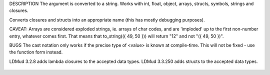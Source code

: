 .. efun:: string to_string(mixed)
  (string)<value>

DESCRIPTION
The argument is converted to a string. Works with int, float,
object, arrays, structs, symbols, strings and closures.

Converts closures and structs into an appropriate name (this
has mostly debugging purposes).

CAVEAT: Arrays are considered exploded strings, ie. arrays of char
codes, and are 'imploded' up to the first non-number entry, whatever
comes first. That means that to_string(({ 49, 50 })) will return
"12" and not "({ 49, 50 })".

BUGS
The cast notation only works if the precise type of <value>
is known at compile-time. This will not be fixed - use the
function form instead.

.. history
LDMud 3.2.8 adds lambda closures to the accepted data types.
LDMud 3.3.250 adds structs to the accepted data types.

  .. seealso:: :efun:`to_array`, :efun:`to_int`, :efun:`to_object`, :efun:`to_struct`, :efun:`sprintf`
